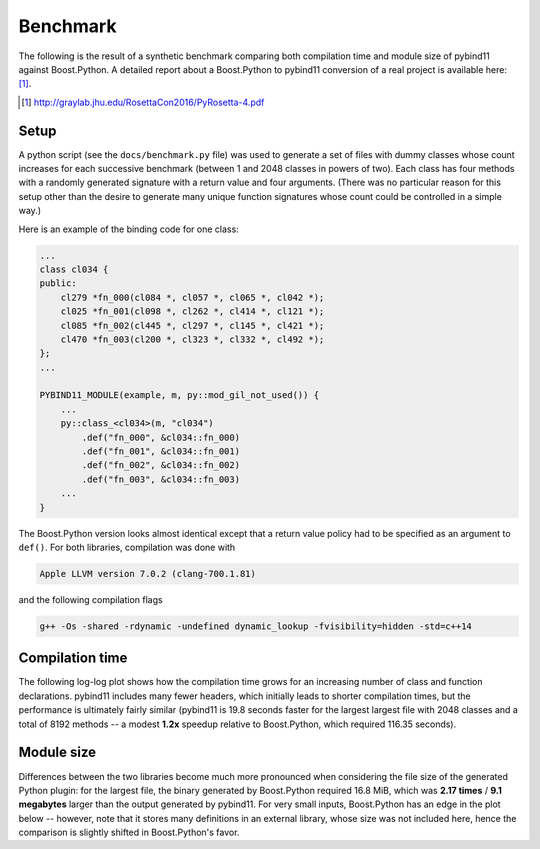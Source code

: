 Benchmark
=========

The following is the result of a synthetic benchmark comparing both compilation
time and module size of pybind11 against Boost.Python. A detailed report about a
Boost.Python to pybind11 conversion of a real project is available here: [#f1]_.

.. [#f1] http://graylab.jhu.edu/RosettaCon2016/PyRosetta-4.pdf

Setup
-----

A python script (see the ``docs/benchmark.py`` file) was used to generate a set
of files with dummy classes whose count increases for each successive benchmark
(between 1 and 2048 classes in powers of two). Each class has four methods with
a randomly generated signature with a return value and four arguments. (There
was no particular reason for this setup other than the desire to generate many
unique function signatures whose count could be controlled in a simple way.)

Here is an example of the binding code for one class:

.. code-block:: cpp

    ...
    class cl034 {
    public:
        cl279 *fn_000(cl084 *, cl057 *, cl065 *, cl042 *);
        cl025 *fn_001(cl098 *, cl262 *, cl414 *, cl121 *);
        cl085 *fn_002(cl445 *, cl297 *, cl145 *, cl421 *);
        cl470 *fn_003(cl200 *, cl323 *, cl332 *, cl492 *);
    };
    ...

    PYBIND11_MODULE(example, m, py::mod_gil_not_used()) {
        ...
        py::class_<cl034>(m, "cl034")
            .def("fn_000", &cl034::fn_000)
            .def("fn_001", &cl034::fn_001)
            .def("fn_002", &cl034::fn_002)
            .def("fn_003", &cl034::fn_003)
        ...
    }

The Boost.Python version looks almost identical except that a return value
policy had to be specified as an argument to ``def()``. For both libraries,
compilation was done with

.. code-block:: bash

    Apple LLVM version 7.0.2 (clang-700.1.81)

and the following compilation flags

.. code-block:: bash

    g++ -Os -shared -rdynamic -undefined dynamic_lookup -fvisibility=hidden -std=c++14

Compilation time
----------------

The following log-log plot shows how the compilation time grows for an
increasing number of class and function declarations. pybind11 includes many
fewer headers, which initially leads to shorter compilation times, but the
performance is ultimately fairly similar (pybind11 is 19.8 seconds faster for
the largest largest file with 2048 classes and a total of 8192 methods -- a
modest **1.2x** speedup relative to Boost.Python, which required 116.35
seconds).

.. only:: not latex

    .. image:: pybind11_vs_boost_python1.svg

.. only:: latex

    .. image:: pybind11_vs_boost_python1.png

Module size
-----------

Differences between the two libraries become much more pronounced when
considering the file size of the generated Python plugin: for the largest file,
the binary generated by Boost.Python required 16.8 MiB, which was **2.17
times** / **9.1 megabytes** larger than the output generated by pybind11. For
very small inputs, Boost.Python has an edge in the plot below -- however, note
that it stores many definitions in an external library, whose size was not
included here, hence the comparison is slightly shifted in Boost.Python's
favor.

.. only:: not latex

    .. image:: pybind11_vs_boost_python2.svg

.. only:: latex

    .. image:: pybind11_vs_boost_python2.png
